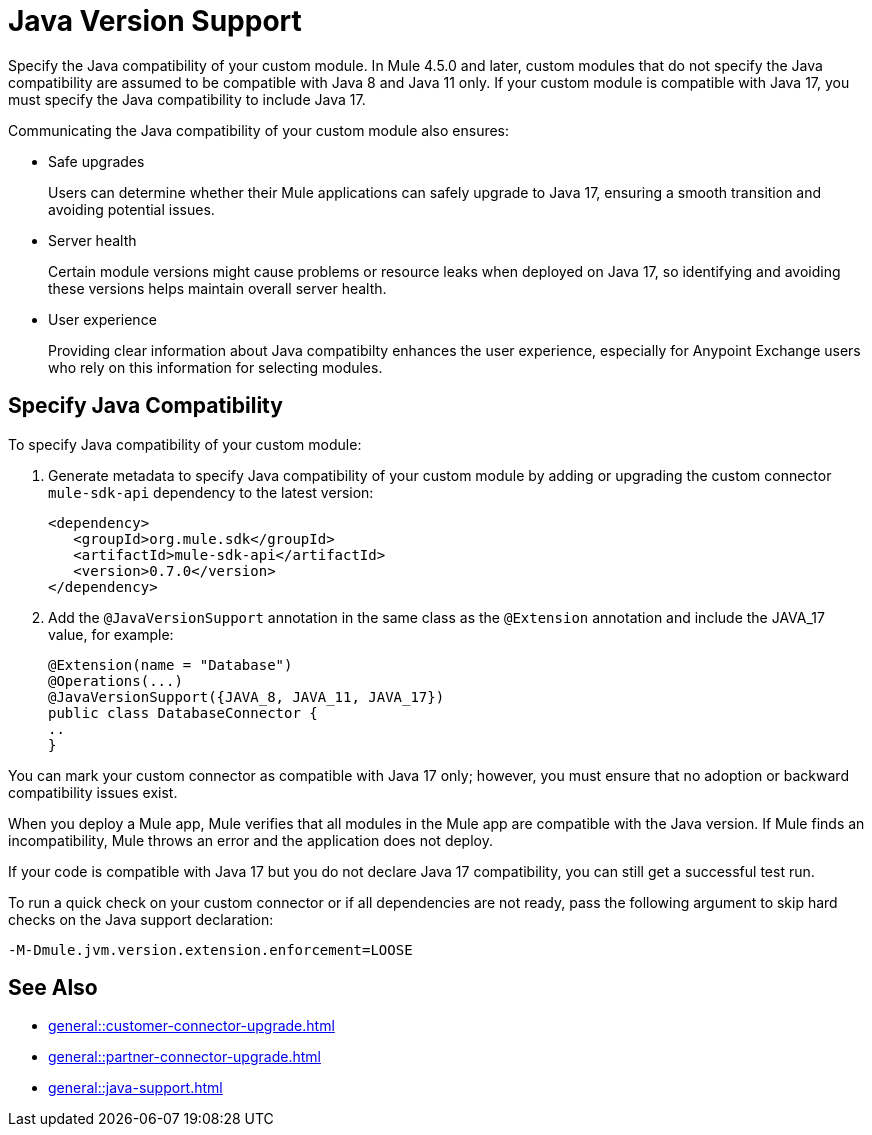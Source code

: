= Java Version Support

Specify the Java compatibility of your custom module. In Mule 4.5.0 and later, custom modules that do not specify the Java compatibility are assumed to be compatible with Java 8 and Java 11 only. If your custom module is compatible with Java 17, you must specify the Java compatibility to include Java 17.

Communicating the Java compatibility of your custom module also ensures:

* Safe upgrades
+
Users can determine whether their Mule applications can safely upgrade to Java 17, ensuring a smooth transition and avoiding potential issues.

* Server health
+
Certain module versions might cause problems or resource leaks when deployed on Java 17, so identifying and avoiding these versions helps maintain overall server health.

* User experience
+
Providing clear information about Java compatibilty enhances the user experience, especially for Anypoint Exchange users who rely on this information for selecting modules. 

== Specify Java Compatibility

To specify Java compatibility of your custom module:

. Generate metadata to specify Java compatibility of your custom module by adding or upgrading the custom connector `mule-sdk-api` dependency to the latest version: 
+
[source,xml,linenums]
----
<dependency>
   <groupId>org.mule.sdk</groupId>
   <artifactId>mule-sdk-api</artifactId>
   <version>0.7.0</version>
</dependency>
----

. Add the `@JavaVersionSupport` annotation in the same class as the `@Extension` annotation and include the JAVA_17 value, for example: 
+
[source,java,linenums]
----
@Extension(name = "Database")
@Operations(...)
@JavaVersionSupport({JAVA_8, JAVA_11, JAVA_17})
public class DatabaseConnector {
..
}
----

You can mark your custom connector as compatible with Java 17 only; however, you must ensure that no adoption or backward compatibility issues exist. 

When you deploy a Mule app, Mule verifies that all modules in the Mule app are compatible with the Java version. If Mule finds an incompatibility, Mule throws an error and the application does not deploy. 

If your code is compatible with Java 17 but you do not declare Java 17 compatibility, you can still get a successful test run. 

To run a quick check on your custom connector or if all dependencies are not ready, pass the following argument to skip hard checks on the Java support declaration:

[source,bash]
----
-M-Dmule.jvm.version.extension.enforcement=LOOSE
----

== See Also

* xref:general::customer-connector-upgrade.adoc[]
* xref:general::partner-connector-upgrade.adoc[]
* xref:general::java-support.adoc[]
